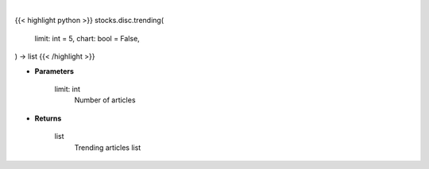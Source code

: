 .. role:: python(code)
    :language: python
    :class: highlight

|

.. raw:: html

    <h3>
    > Getting data
    </h3>

{{< highlight python >}}
stocks.disc.trending(
    limit: int = 5,
    chart: bool = False,
) -> list
{{< /highlight >}}

.. raw:: html

    <p>
    Returns a list of trending articles
    </p>

* **Parameters**

    limit: int
        Number of articles

* **Returns**

    list
        Trending articles list
